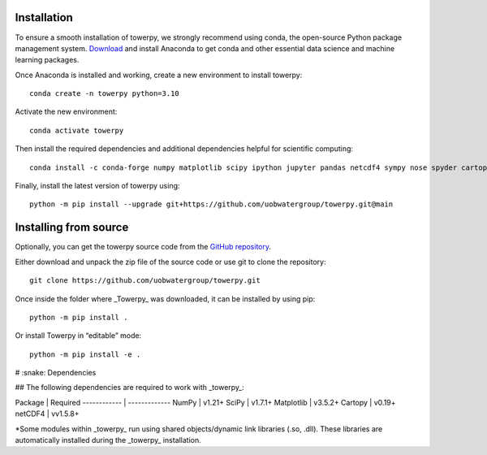 .. _installation:

Installation
------------

To ensure a smooth installation of towerpy, we strongly recommend using conda, the open-source Python package management system. `Download <https://www.anaconda.com/>`_ and install Anaconda to get conda and other essential data science and machine learning packages.

Once Anaconda is installed and working, create a new environment to install towerpy::

    conda create -n towerpy python=3.10

Activate the new environment::

    conda activate towerpy

Then install the required dependencies and additional dependencies helpful for scientific computing::

    conda install -c conda-forge numpy matplotlib scipy ipython jupyter pandas netcdf4 sympy nose spyder cartopy metpy scikit-learn

Finally, install the latest version of towerpy using::

    python -m pip install --upgrade git+https://github.com/uobwatergroup/towerpy.git@main

Installing from source
----------------------

Optionally, you can get the towerpy source code from the `GitHub repository <https://github.com/uobwatergroup/towerpy>`_.

Either download and unpack the zip file of the source code or use git to clone the repository::

    git clone https://github.com/uobwatergroup/towerpy.git

Once inside the folder where _Towerpy_ was downloaded, it can be installed by using pip::

    python -m pip install .

Or install Towerpy in “editable” mode::

    python -m pip install -e .


# :snake: Dependencies

## The following dependencies are required to work with _towerpy_:

Package | Required
------------ | -------------
NumPy | v1.21+
SciPy | v1.7.1+
Matplotlib | v3.5.2+
Cartopy | v0.19+
netCDF4 | vv1.5.8+

\*Some modules within _towerpy_ run using shared objects/dynamic link libraries (.so, .dll). These libraries are automatically installed during the _towerpy_ installation.
